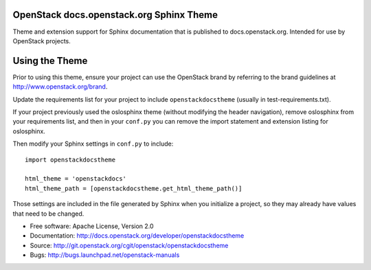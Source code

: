 OpenStack docs.openstack.org Sphinx Theme
=========================================

Theme and extension support for Sphinx documentation that is published to
docs.openstack.org. Intended for use by OpenStack projects.

Using the Theme
===============

Prior to using this theme, ensure your project can use the OpenStack
brand by referring to the brand guidelines at
http://www.openstack.org/brand.

Update the requirements list for your project to
include ``openstackdocstheme`` (usually in test-requirements.txt).

If your project previously used the oslosphinx theme (without modifying
the header navigation), remove oslosphinx from your requirements list,
and then in your ``conf.py`` you can remove the import statement and
extension listing for oslosphinx.

Then modify your Sphinx settings in ``conf.py`` to include::

   import openstackdocstheme

   html_theme = 'openstackdocs'
   html_theme_path = [openstackdocstheme.get_html_theme_path()]

Those settings are included in the file generated by Sphinx when you
initialize a project, so they may already have values that need to be
changed.

* Free software: Apache License, Version 2.0
* Documentation: http://docs.openstack.org/developer/openstackdocstheme
* Source: http://git.openstack.org/cgit/openstack/openstackdocstheme
* Bugs: http://bugs.launchpad.net/openstack-manuals

